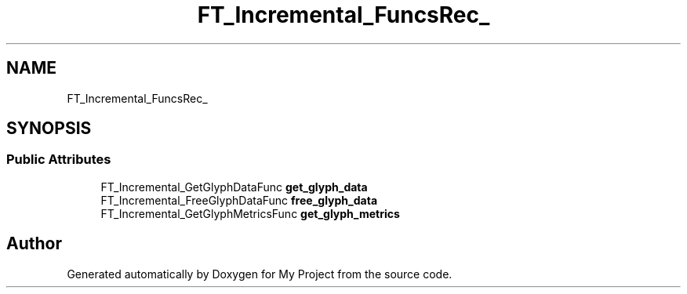 .TH "FT_Incremental_FuncsRec_" 3 "Wed Feb 1 2023" "Version Version 0.0" "My Project" \" -*- nroff -*-
.ad l
.nh
.SH NAME
FT_Incremental_FuncsRec_
.SH SYNOPSIS
.br
.PP
.SS "Public Attributes"

.in +1c
.ti -1c
.RI "FT_Incremental_GetGlyphDataFunc \fBget_glyph_data\fP"
.br
.ti -1c
.RI "FT_Incremental_FreeGlyphDataFunc \fBfree_glyph_data\fP"
.br
.ti -1c
.RI "FT_Incremental_GetGlyphMetricsFunc \fBget_glyph_metrics\fP"
.br
.in -1c

.SH "Author"
.PP 
Generated automatically by Doxygen for My Project from the source code\&.
